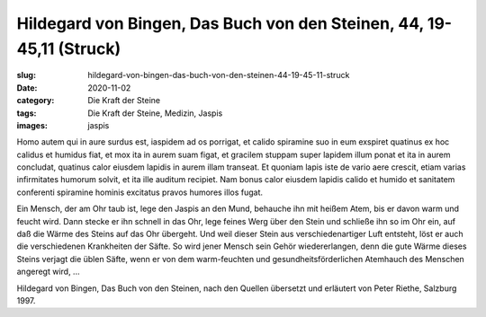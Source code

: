 Hildegard von Bingen, Das Buch von den Steinen, 44, 19-45,11 (Struck)
=====================================================================

:slug: hildegard-von-bingen-das-buch-von-den-steinen-44-19-45-11-struck
:date: 2020-11-02
:category: Die Kraft der Steine
:tags: Die Kraft der Steine, Medizin, Jaspis
:images: jaspis

.. class:: original

    Homo autem qui in aure surdus est, iaspidem ad os porrigat, et calido spiramine suo in eum exspiret quatinus ex hoc calidus et humidus fiat, et mox ita in aurem suam figat, et gracilem stuppam super lapidem illum ponat et ita in aurem concludat, quatinus calor eiusdem lapidis in aurem illam transeat. Et quoniam lapis iste de vario aere crescit, etiam varias infirmitates humorum solvit, et ita ille auditum recipiet. Nam bonus calor eiusdem lapidis calido et humido et sanitatem conferenti spiramine hominis excitatus pravos humores illos fugat.

.. class:: translation

    Ein Mensch, der am Ohr taub ist, lege den Jaspis an den Mund, behauche ihn mit heißem Atem, bis er davon warm und feucht wird. Dann stecke er ihn schnell in das Ohr, lege feines Werg über den Stein und schließe ihn so im Ohr ein, auf daß die Wärme des Steins auf das Ohr übergeht. Und weil dieser Stein aus verschiedenartiger Luft entsteht, löst er auch die verschiedenen Krankheiten der Säfte. So wird jener Mensch sein Gehör wiedererlangen, denn die gute Wärme dieses Steins verjagt die üblen Säfte, wenn er von dem warm-feuchten und gesundheitsförderlichen Atemhauch des Menschen angeregt wird, ...

.. class:: translation-source

    Hildegard von Bingen, Das Buch von den Steinen, nach den Quellen übersetzt und erläutert von Peter Riethe, Salzburg 1997.
